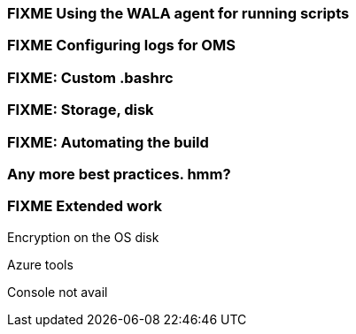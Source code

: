 === FIXME Using the WALA agent for running scripts

=== FIXME Configuring logs for OMS

=== FIXME: Custom .bashrc

=== FIXME: Storage, disk

=== FIXME: Automating the build

=== Any more best practices. hmm?

=== FIXME Extended work

Encryption on the OS disk

Azure tools

Console not avail

